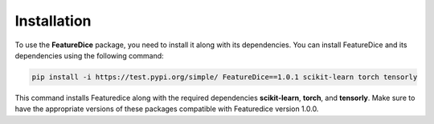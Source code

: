 Installation
============

To use the **FeatureDice** package, you need to install it along
with its dependencies. You can install FeatureDice and its
dependencies using the following command:

.. code:: bash

   pip install -i https://test.pypi.org/simple/ FeatureDice==1.0.1 scikit-learn torch tensorly

This command installs Featuredice along with the required
dependencies **scikit-learn**, **torch**, and **tensorly**.
Make sure to have the appropriate versions of these packages compatible
with Featuredice version 1.0.0.

